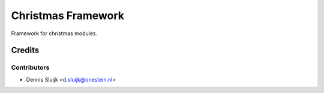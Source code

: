 ===================
Christmas Framework
===================

Framework for christmas modules.

Credits
=======

Contributors
------------

* Dennis Sluijk <d.sluijk@onestein.nl>
